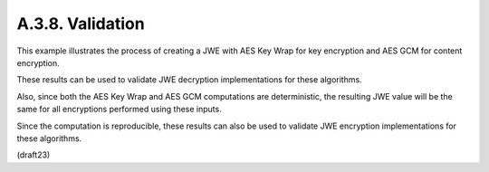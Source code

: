 A.3.8.  Validation
^^^^^^^^^^^^^^^^^^^^^^^^^^^^^^^^^^^^

This example illustrates the process of 
creating a JWE with AES Key Wrap for key encryption 
and AES GCM for content encryption.  

These results can be used to validate JWE decryption implementations 
for these algorithms.  

Also, 
since both the AES Key Wrap and AES GCM computations are deterministic, 
the resulting JWE value will be the same for all encryptions 
performed using these inputs.  

Since the computation is reproducible, 
these results can also be used to validate JWE encryption implementations 
for these algorithms.

(draft23)
